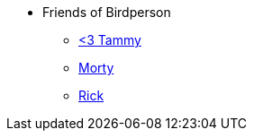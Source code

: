 * Friends of Birdperson
** xref:friends:tammy.adoc[<3 Tammy]
** xref:friends:morty.adoc[Morty]
** xref:friends:rick.adoc[Rick]